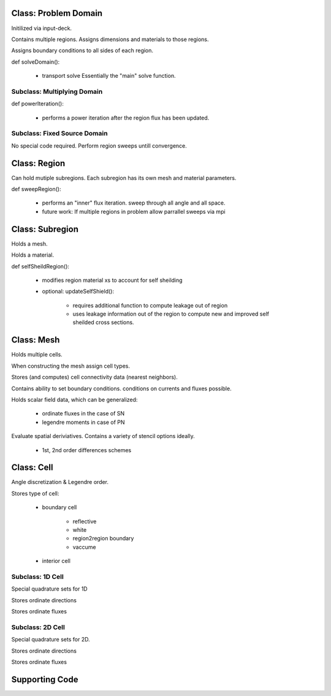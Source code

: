 Class: Problem Domain
=====================

Initilized via input-deck.

Contains multiple regions.  Assigns dimensions and materials to those regions.

Assigns boundary conditions to all sides of each region.

def solveDomain():

    - transport solve
      Essentially the "main" solve function.

Subclass: Multiplying Domain
----------------------------

def powerIteration():

    - performs a power iteration after the region flux has been updated.

Subclass: Fixed Source Domain
-----------------------------

No special code required.  Perform region sweeps untill convergence.


Class: Region
=============

Can hold mutiple subregions.  Each subregion has its own mesh and material parameters.

def sweepRegion():

    - performs an "inner" flux iteration.  sweep through all angle and all space.

    - future work: If multiple regions in problem allow parrallel sweeps via mpi


Class: Subregion
================

Holds a mesh.  

Holds a material.  

def selfSheildRegion():

    - modifies region material xs to account for self sheilding

    - optional: updateSelfShield():

        - requires additional function to compute leakage out of region

        - uses leakage information out of the region to compute new and improved
          self sheilded cross sections.


Class: Mesh
===========

Holds multiple cells.

When constructing the mesh assign cell types. 

Stores (and computes) cell connectivity data (nearest neighbors).

Contains ability to set boundary conditions. conditions on currents and fluxes possible.

Holds scalar field data, which can be generalized:

    - ordinate fluxes in the case of SN

    - legendre moments in case of PN

Evaluate spatial deriviatives.  Contains a variety of stencil options ideally. 

    - 1st, 2nd order differences schemes


Class: Cell
===========

Angle discretization & Legendre order.

Stores type of cell:

    - boundary cell

        - reflective
        - white
        - region2region boundary
        - vaccume

    - interior cell


Subclass: 1D Cell
-----------------

Special quadrature sets for 1D

Stores ordinate directions

Stores ordinate fluxes


Subclass: 2D Cell
-----------------

Special quadrature sets for 2D.

Stores ordinate directions

Stores ordinate fluxes

Supporting Code
===============
